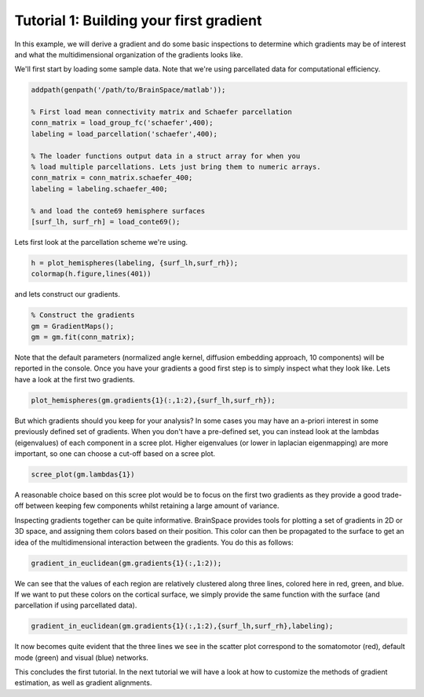 Tutorial 1: Building your first gradient
=================================================
In this example, we will derive a gradient and do some basic inspections to determine which gradients may be of interest and what the multidimensional organization of the gradients looks like.

We'll first start by loading some sample data. Note that we're using parcellated data for computational efficiency.

.. code-block:: matlab

    addpath(genpath('/path/to/BrainSpace/matlab'));

    % First load mean connectivity matrix and Schaefer parcellation
    conn_matrix = load_group_fc('schaefer',400);
    labeling = load_parcellation('schaefer',400);

    % The loader functions output data in a struct array for when you
    % load multiple parcellations. Lets just bring them to numeric arrays.
    conn_matrix = conn_matrix.schaefer_400;
    labeling = labeling.schaefer_400;

    % and load the conte69 hemisphere surfaces
    [surf_lh, surf_rh] = load_conte69();

Lets first look at the parcellation scheme we're using. 

.. code-block:: matlab    
    
    h = plot_hemispheres(labeling, {surf_lh,surf_rh});
    colormap(h.figure,lines(401))

.. image:: ./example_figs/schaefer_400.png
    :scale: 70%
    :align: center

and lets construct our gradients. 

.. code-block:: matlab

    % Construct the gradients
    gm = GradientMaps();
    gm = gm.fit(conn_matrix);

Note that the default parameters (normalized angle kernel, diffusion embedding approach, 10 components) will be reported in the console. Once you have your gradients a good first step is to simply inspect what they look like. Lets have a look at the first two gradients.

.. code-block:: matlab

    plot_hemispheres(gm.gradients{1}(:,1:2),{surf_lh,surf_rh});

.. image:: ./example_figs/g1-2_schaefer_400.png
    :scale: 70%
    :align: center

But which gradients should you keep for your analysis? In some cases you may have an a-priori interest in some previously defined set of gradients. When you don't have a pre-defined set, you can instead look at the lambdas (eigenvalues) of each component in a scree plot. Higher eigenvalues (or lower in laplacian eigenmapping) are more important, so one can choose a cut-off based on a scree plot.

.. code-block:: matlab

    scree_plot(gm.lambdas{1})

.. image:: ./example_figs/scree.png
    :scale: 70%
    :align: center

A reasonable choice based on this scree plot would be to focus on the first two gradients as they provide a good trade-off between keeping few components whilst retaining a large amount of variance.

Inspecting gradients together can be quite informative. BrainSpace provides tools for plotting a set of gradients in 2D or 3D space, and assigning them colors based on their position. This color can then be propagated to the surface to get an idea of the multidimensional interaction between the gradients. You do this as follows:

.. code-block:: matlab

    gradient_in_euclidean(gm.gradients{1}(:,1:2));

.. image:: ./example_figs/colorscatter.png
   :scale: 70%
   :align: center

We can see that the values of each region are relatively clustered along three lines, colored here in red, green, and blue. If we want to put these colors on the cortical surface, we simply provide the same function with the surface (and parcellation if using parcellated data).

.. code-block:: matlab

    gradient_in_euclidean(gm.gradients{1}(:,1:2),{surf_lh,surf_rh},labeling);

.. image:: ./example_figs/colorsurface.png
   :scale: 60%
   :align: center

It now becomes quite evident that the three lines we see in the scatter plot correspond to the somatomotor (red), default mode (green) and visual (blue) networks.

This concludes the first tutorial. In the next tutorial we will have a look at how to customize the methods of gradient estimation, as well as gradient alignments.
